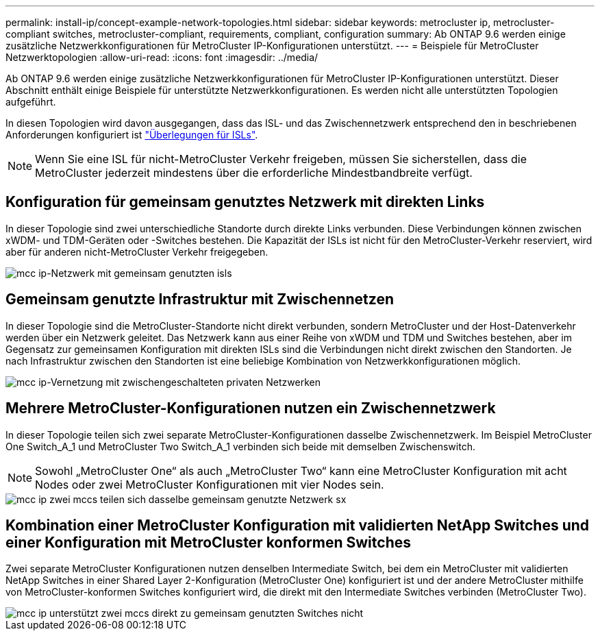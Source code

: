 ---
permalink: install-ip/concept-example-network-topologies.html 
sidebar: sidebar 
keywords: metrocluster ip, metrocluster-compliant switches, metrocluster-compliant, requirements, compliant, configuration 
summary: Ab ONTAP 9.6 werden einige zusätzliche Netzwerkkonfigurationen für MetroCluster IP-Konfigurationen unterstützt. 
---
= Beispiele für MetroCluster Netzwerktopologien
:allow-uri-read: 
:icons: font
:imagesdir: ../media/


[role="lead"]
Ab ONTAP 9.6 werden einige zusätzliche Netzwerkkonfigurationen für MetroCluster IP-Konfigurationen unterstützt. Dieser Abschnitt enthält einige Beispiele für unterstützte Netzwerkkonfigurationen. Es werden nicht alle unterstützten Topologien aufgeführt.

In diesen Topologien wird davon ausgegangen, dass das ISL- und das Zwischennetzwerk entsprechend den in beschriebenen Anforderungen konfiguriert ist link:concept-requirements-isls.html["Überlegungen für ISLs"].


NOTE: Wenn Sie eine ISL für nicht-MetroCluster Verkehr freigeben, müssen Sie sicherstellen, dass die MetroCluster jederzeit mindestens über die erforderliche Mindestbandbreite verfügt.



== Konfiguration für gemeinsam genutztes Netzwerk mit direkten Links

In dieser Topologie sind zwei unterschiedliche Standorte durch direkte Links verbunden. Diese Verbindungen können zwischen xWDM- und TDM-Geräten oder -Switches bestehen. Die Kapazität der ISLs ist nicht für den MetroCluster-Verkehr reserviert, wird aber für anderen nicht-MetroCluster Verkehr freigegeben.

image::../media/mcc_ip_networking_with_shared_isls.gif[mcc ip-Netzwerk mit gemeinsam genutzten isls]



== Gemeinsam genutzte Infrastruktur mit Zwischennetzen

In dieser Topologie sind die MetroCluster-Standorte nicht direkt verbunden, sondern MetroCluster und der Host-Datenverkehr werden über ein Netzwerk geleitet.
Das Netzwerk kann aus einer Reihe von xWDM und TDM und Switches bestehen, aber im Gegensatz zur gemeinsamen Konfiguration mit direkten ISLs sind die Verbindungen nicht direkt zwischen den Standorten. Je nach Infrastruktur zwischen den Standorten ist eine beliebige Kombination von Netzwerkkonfigurationen möglich.

image::../media/mcc_ip_networking_with_intermediate_private_networks.gif[mcc ip-Vernetzung mit zwischengeschalteten privaten Netzwerken]



== Mehrere MetroCluster-Konfigurationen nutzen ein Zwischennetzwerk

In dieser Topologie teilen sich zwei separate MetroCluster-Konfigurationen dasselbe Zwischennetzwerk. Im Beispiel MetroCluster One Switch_A_1 und MetroCluster Two Switch_A_1 verbinden sich beide mit demselben Zwischenswitch.


NOTE: Sowohl „MetroCluster One“ als auch „MetroCluster Two“ kann eine MetroCluster Konfiguration mit acht Nodes oder zwei MetroCluster Konfigurationen mit vier Nodes sein.

image::../media/mcc_ip_two_mccs_sharing_the_same_shared_network_sx.gif[mcc ip zwei mccs teilen sich dasselbe gemeinsam genutzte Netzwerk sx]



== Kombination einer MetroCluster Konfiguration mit validierten NetApp Switches und einer Konfiguration mit MetroCluster konformen Switches

Zwei separate MetroCluster Konfigurationen nutzen denselben Intermediate Switch, bei dem ein MetroCluster mit validierten NetApp Switches in einer Shared Layer 2-Konfiguration (MetroCluster One) konfiguriert ist und der andere MetroCluster mithilfe von MetroCluster-konformen Switches konfiguriert wird, die direkt mit den Intermediate Switches verbinden (MetroCluster Two).

image::../media/mcc_ip_unsupported_two_mccs_direct_to_shared_switches.png[mcc ip unterstützt zwei mccs direkt zu gemeinsam genutzten Switches nicht]
